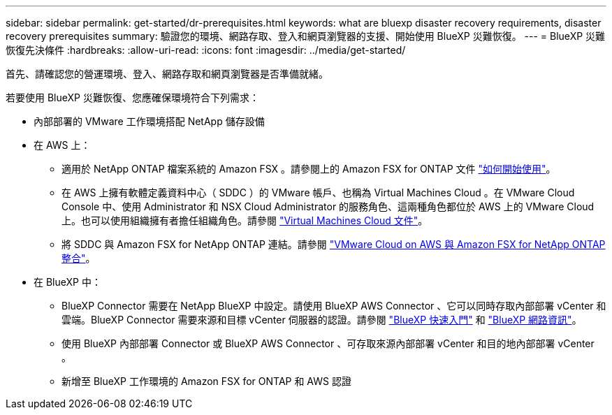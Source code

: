 ---
sidebar: sidebar 
permalink: get-started/dr-prerequisites.html 
keywords: what are bluexp disaster recovery requirements, disaster recovery prerequisites 
summary: 驗證您的環境、網路存取、登入和網頁瀏覽器的支援、開始使用 BlueXP 災難恢復。 
---
= BlueXP 災難恢復先決條件
:hardbreaks:
:allow-uri-read: 
:icons: font
:imagesdir: ../media/get-started/


[role="lead"]
首先、請確認您的營運環境、登入、網路存取和網頁瀏覽器是否準備就緒。

若要使用 BlueXP 災難恢復、您應確保環境符合下列需求：

* 內部部署的 VMware 工作環境搭配 NetApp 儲存設備
* 在 AWS 上：
+
** 適用於 NetApp ONTAP 檔案系統的 Amazon FSX 。請參閱上的 Amazon FSX for ONTAP 文件 https://docs.aws.amazon.com/fsx/latest/ONTAPGuide/getting-started-step1.html["如何開始使用"^]。
** 在 AWS 上擁有軟體定義資料中心（ SDDC ）的 VMware 帳戶、也稱為 Virtual Machines Cloud 。在 VMware Cloud Console 中、使用 Administrator 和 NSX Cloud Administrator 的服務角色、這兩種角色都位於 AWS 上的 VMware Cloud 上。也可以使用組織擁有者擔任組織角色。請參閱 https://docs.aws.amazon.com/fsx/latest/ONTAPGuide/vmware-cloud-ontap.html["Virtual Machines Cloud 文件"^]。
** 將 SDDC 與 Amazon FSX for NetApp ONTAP 連結。請參閱 https://vmc.techzone.vmware.com/fsx-guide#overview["VMware Cloud on AWS 與 Amazon FSX for NetApp ONTAP 整合"^]。


* 在 BlueXP 中：
+
** BlueXP Connector 需要在 NetApp BlueXP 中設定。請使用 BlueXP AWS Connector 、它可以同時存取內部部署 vCenter 和雲端。BlueXP Connector 需要來源和目標 vCenter 伺服器的認證。請參閱 https://docs.netapp.com/us-en/cloud-manager-setup-admin/task-quick-start-standard-mode.html["BlueXP 快速入門"^] 和 https://docs.netapp.com/us-en/cloud-manager-setup-admin/reference-networking-saas-console.html["BlueXP 網路資訊"^]。
** 使用 BlueXP 內部部署 Connector 或 BlueXP AWS Connector 、可存取來源內部部署 vCenter 和目的地內部部署 vCenter 。
** 新增至 BlueXP 工作環境的 Amazon FSX for ONTAP 和 AWS 認證



